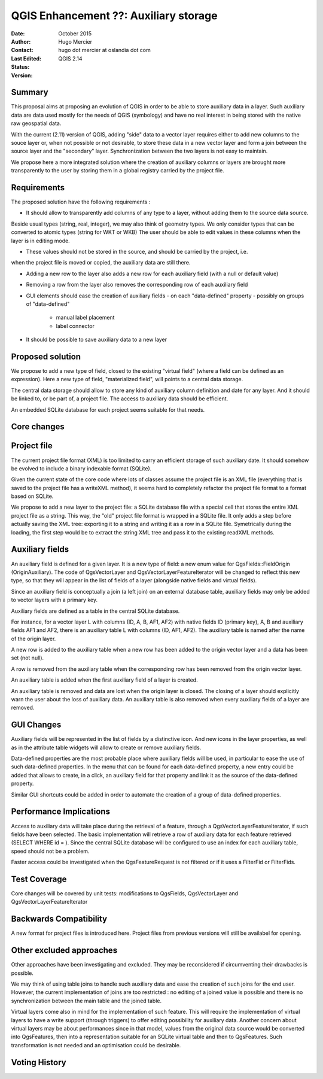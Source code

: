 .. _qep#[.#]:

========================================================================
QGIS Enhancement ??: Auxiliary storage
========================================================================

:Date: October 2015
:Author: Hugo Mercier
:Contact: hugo dot mercier at oslandia dot com
:Last Edited: 
:Status:  
:Version: QGIS 2.14

Summary
-------

This proposal aims at proposing an evolution of QGIS in order to be able to store auxiliary data
in a layer. Such auxiliary data are data used mostly for the needs of QGIS (symbology) and have no real
interest in being stored with the native raw geospatial data.

With the current (2.11) version of QGIS, adding "side" data to a vector layer requires either to
add new columns to the souce layer or, when not possible or not desirable, to store these data
in a new vector layer and form a join between the source layer and the "secondary" layer.
Synchronization between the two layers is not easy to maintain.

We propose here a more integrated solution where the creation of auxiliary columns or layers
are brought more transparently to the user by storing them in a global registry carried by the
project file.

Requirements
------------

The proposed solution have the following requirements :

- It should allow to transparently add columns of any type to a layer, without adding them to the source data source.
Beside usual types (string, real, integer), we may also think of geometry types. We only consider types that can be converted to atomic types (string for WKT or WKB)
The user should be able to edit values in these columns when the layer is in editing mode.

- These values should not be stored in the source, and should be carried by the project, i.e.
when the project file is moved or copied, the auxiliary data are still there.

- Adding a new row to the layer also adds a new row for each auxiliary field (with a null or default value)

- Removing a row from the layer also removes the corresponding row of each auxiliary field

- GUI elements should ease the creation of auxiliary fields
  - on each "data-defined" property
  - possibly on groups of "data-defined"
    - manual label placement
    - label connector

- It should be possible to save auxiliary data to a new layer

Proposed solution
-----------------

We propose to add a new type of field, closed to the existing "virtual field" (where a field can be defined as an expression).
Here a new type of field, "materialized field", will points to a central data storage.

The central data storage should allow to store any kind of auxiliary column definition and date for any layer. And it should
be linked to, or be part of, a project file. The access to auxiliary data should be efficient.

An embedded SQLite database for each project seems suitable for that needs.

Core changes
------------

Project file
------------

The current project file format (XML) is too limited to carry an efficient storage of such auxiliary date. It should somehow be evolved
to include a binary indexable format (SQLite).

Given the current state of the core code where lots of classes assume the project file is an XML file (everything that is saved to the project file
has a writeXML method), it seems hard to completely refactor the project file format to a format based on SQLite.

We propose to add a new layer to the project file: a SQLite database file with a special cell that stores the entire XML project file as a string.
This way, the "old" project file format is wrapped in a SQLite file. It only adds a step before actually saving the XML tree: exporting it to a string
and writing it as a row in a SQLite file. Symetrically during the loading, the first step would be to extract the string XML tree and pass it to the
existing readXML methods.

Auxiliary fields
-------------------

An auxiliary field is defined for a given layer. It is a new type of field: a new enum value for QgsFields::FieldOrigin (OriginAuxiliary). The code
of QgsVectorLayer and QgsVectorLayerFeatureIterator will be changed to reflect this new type, so that they will appear in the list of fields of a layer (alongside native fields and virtual fields).

Since an auxiliary field is conceptually a join (a left join) on an external database table, auxiliary fields may only be added to vector layers with
a primary key.

Auxiliary fields are defined as a table in the central SQLite database.

For instance, for a vector layer L with columns (ID, A, B, AF1, AF2) with native fields ID (primary key), A, B and auxiliary fields AF1 and AF2, there is
an auxiliary table L with columns (ID, AF1, AF2). The auxiliary table is named after the name of the origin layer.

A new row is added to the auxiliary table when a new row has been added to the origin vector layer and a data has been set (not null).

A row is removed from the auxiliary table when the corresponding row has been removed from the origin vector layer.

An auxiliary table is added when the first auxiliary field of a layer is created.

An auxiliary table is removed and data are lost when the origin layer is closed. The closing of a layer should explicitly warn the user about the loss of auxiliary data.
An auxiliary table is also removed when every auxiliary fields of a layer are removed.


GUI Changes
-----------

Auxiliary fields will be represented in the list of fields by a distinctive icon. And new icons in the layer properties, as well as in the attribute table widgets will allow to create
or remove auxiliary fields.

Data-defined properties are the most probable place where auxiliary fields will be used, in particular to ease the use of such data-defined properties.
In the menu that can be found for each data-defined property, a new entry could be added that allows to create, in a click, an auxiliary field for that property
and link it as the source of the data-defined property.

Similar GUI shortcuts could be added in order to automate the creation of a group of data-defined properties.


Performance Implications
------------------------

Access to auxiliary data will take place during the retrieval of a feature, through a QgsVectorLayerFeatureIterator, if such fields have been selected.
The basic implementation will retrieve a row of auxiliary data for each feature retrieved (SELECT WHERE id = ). Since the central SQLite database
will be configured to use an index for each auxiliary table, speed should not be a problem.

Faster access could be investigated when the QgsFeatureRequest is not filtered or if it uses a FilterFid or FilterFids.

Test Coverage
-------------

Core changes will be covered by unit tests: modifications to QgsFields, QgsVectorLayer and QgsVectorLayerFeatureIterator


Backwards Compatibility
-----------------------

A new format for project files is introduced here. Project files from previous versions will still be availabel for opening.

Other excluded approaches
-------------------------

Other approaches have been investigating and excluded. They may be reconsidered if circumventing their drawbacks is possible.

We may think of using table joins to handle such auxiliary data and ease the creation of such joins for the end user.
However, the current implementation of joins are too restricted : no editing of a joined value is possible and there is no
synchronization between the main table and the joined table.

Virtual layers come also in mind for the implementation of such feature. This will require the implementation of virtual layers
to have a write support (through triggers) to offer editing possibility for auxiliary data.
Another concern about virtual layers may be about performances since in that model, values from the original data source would be
converted into QgsFeatures, then into a representation suitable for an SQLite virtual table and then to QgsFeatures. Such transformation
is not needed and an optimisation could be desirable.

Voting History
--------------

